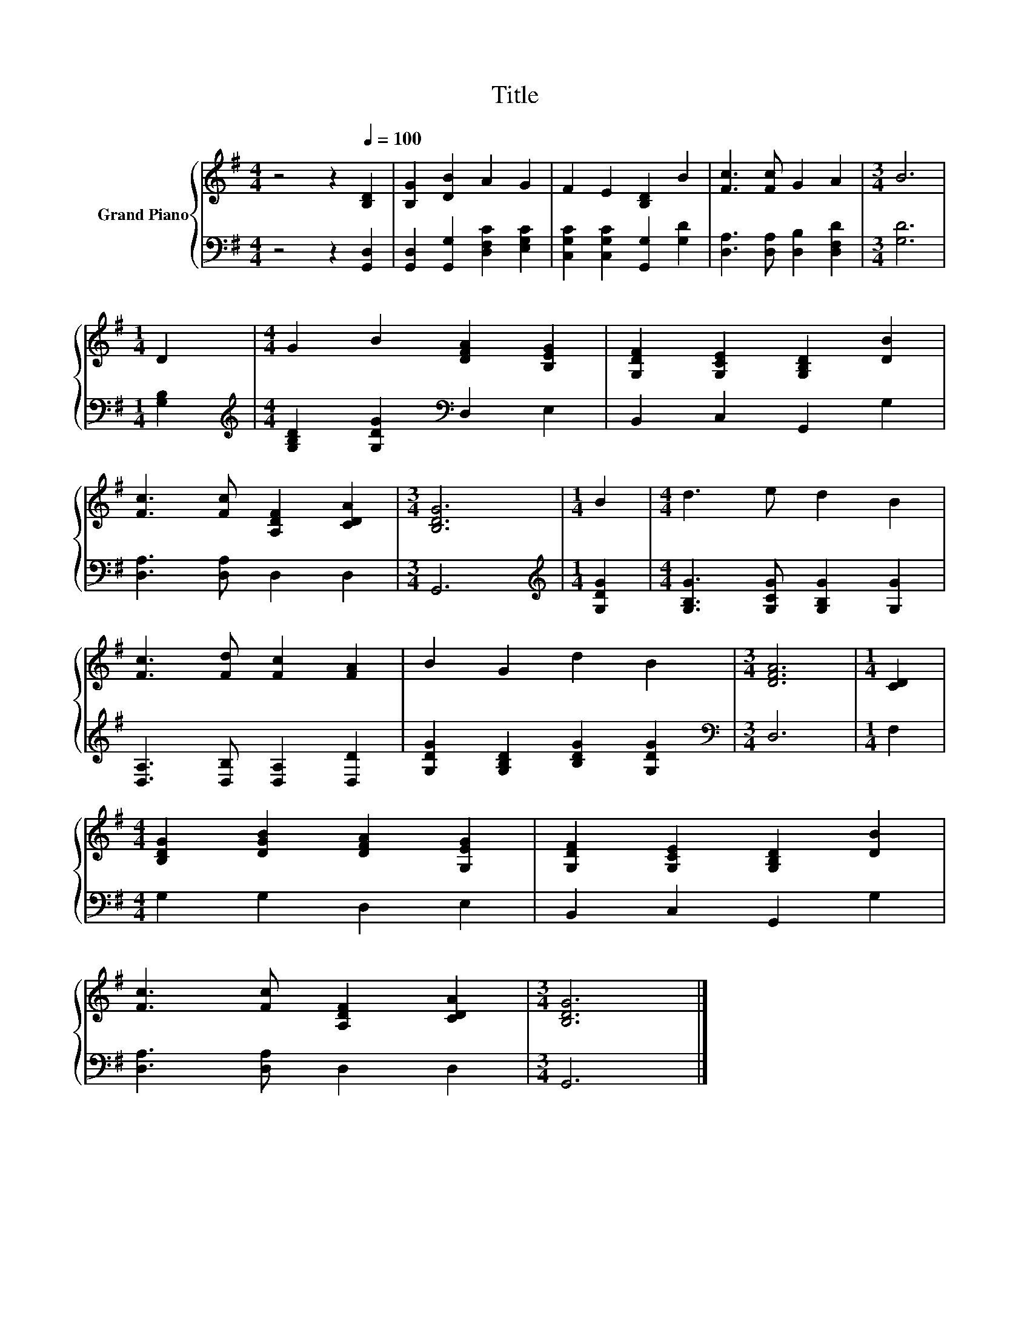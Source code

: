 X:1
T:Title
%%score { 1 | 2 }
L:1/8
M:4/4
K:G
V:1 treble nm="Grand Piano"
V:2 bass 
V:1
 z4 z2[Q:1/4=100] [B,D]2 | [B,G]2 [DB]2 A2 G2 | F2 E2 [B,D]2 B2 | [Fc]3 [Fc] G2 A2 |[M:3/4] B6 | %5
[M:1/4] D2 |[M:4/4] G2 B2 [DFA]2 [B,EG]2 | [G,DF]2 [G,CE]2 [G,B,D]2 [DB]2 | %8
 [Fc]3 [Fc] [A,DF]2 [CDA]2 |[M:3/4] [B,DG]6 |[M:1/4] B2 |[M:4/4] d3 e d2 B2 | %12
 [Fc]3 [Fd] [Fc]2 [FA]2 | B2 G2 d2 B2 |[M:3/4] [DFA]6 |[M:1/4] [CD]2 | %16
[M:4/4] [B,DG]2 [DGB]2 [DFA]2 [G,EG]2 | [G,DF]2 [G,CE]2 [G,B,D]2 [DB]2 | %18
 [Fc]3 [Fc] [A,DF]2 [CDA]2 |[M:3/4] [B,DG]6 |] %20
V:2
 z4 z2 [G,,D,]2 | [G,,D,]2 [G,,G,]2 [D,F,C]2 [E,G,C]2 | [C,G,C]2 [C,G,C]2 [G,,G,]2 [G,D]2 | %3
 [D,A,]3 [D,A,] [D,B,]2 [D,F,D]2 |[M:3/4] [G,D]6 |[M:1/4] [G,B,]2 | %6
[M:4/4][K:treble] [G,B,D]2 [G,DG]2[K:bass] D,2 E,2 | B,,2 C,2 G,,2 G,2 | [D,A,]3 [D,A,] D,2 D,2 | %9
[M:3/4] G,,6 |[M:1/4][K:treble] [G,DG]2 |[M:4/4] [G,B,G]3 [G,CG] [G,B,G]2 [G,G]2 | %12
 [D,A,]3 [D,B,] [D,A,]2 [D,D]2 | [G,DG]2 [G,B,D]2 [B,DG]2 [G,DG]2 |[M:3/4][K:bass] D,6 | %15
[M:1/4] F,2 |[M:4/4] G,2 G,2 D,2 E,2 | B,,2 C,2 G,,2 G,2 | [D,A,]3 [D,A,] D,2 D,2 |[M:3/4] G,,6 |] %20

